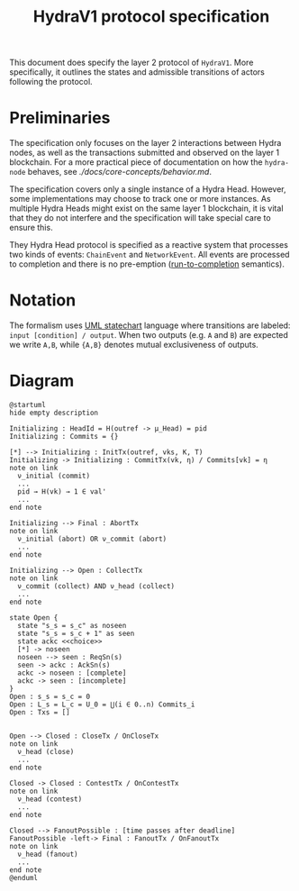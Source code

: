 #+title: HydraV1 protocol specification

This document does specify the layer 2 protocol of =HydraV1=. More specifically, it outlines the states and admissible transitions of actors following the protocol.

* Preliminaries

The specification only focuses on the layer 2 interactions between Hydra nodes, as well as the transactions submitted and observed on the layer 1 blockchain. For a more practical piece of documentation on how the =hydra-node= behaves, see [[here][./docs/core-concepts/behavior.md]].

The specification covers only a single instance of a Hydra Head. However, some implementations may choose to track one or more instances. As multiple Hydra Heads might exist on the same layer 1 blockchain, it is vital that they do not interfere and the specification will take special care to ensure this.

They Hydra Head protocol is specified as a reactive system that processes two kinds of events: =ChainEvent= and =NetworkEvent=. All events are processed to completion and there is no pre-emption ([[https://en.wikipedia.org/wiki/Run_to_completion_scheduling][run-to-completion]] semantics).

* Notation

The formalism uses [[https://en.wikipedia.org/wiki/UML_state_machine][UML statechart]] language where transitions are labeled: =input [condition] / output=. When two outputs (e.g. =A= and =B=) are expected we write =A,B=, while ={A,B}= denotes mutual exclusiveness of outputs.


* Diagram

#+BEGIN_SRC plantuml
@startuml
hide empty description

Initializing : HeadId = H(outref -> μ_Head) = pid
Initializing : Commits = {}

[*] --> Initializing : InitTx(outref, vks, K, T)
Initializing -> Initializing : CommitTx(vk, η) / Commits[vk] = η
note on link
  ν_initial (commit)
  ...
  pid → H(vk) → 1 ∈ val'
  ...
end note

Initializing --> Final : AbortTx
note on link
  ν_initial (abort) OR ν_commit (abort)
  ...
end note

Initializing --> Open : CollectTx
note on link
  ν_commit (collect) AND ν_head (collect)
  ...
end note

state Open {
  state "s_s = s_c" as noseen
  state "s_s = s_c + 1" as seen
  state ackc <<choice>>
  [*] -> noseen
  noseen --> seen : ReqSn(s)
  seen -> ackc : AckSn(s)
  ackc -> noseen : [complete]
  ackc -> seen : [incomplete]
}
Open : s_s = s_c = 0
Open : L_s = L_c = U_0 = ⋃(i ∈ 0..n) Commits_i
Open : Txs = []


Open --> Closed : CloseTx / OnCloseTx
note on link
  ν_head (close)
  ...
end note

Closed -> Closed : ContestTx / OnContestTx
note on link
  ν_head (contest)
  ...
end note

Closed --> FanoutPossible : [time passes after deadline]
FanoutPossible -left-> Final : FanoutTx / OnFanoutTx
note on link
  ν_head (fanout)
  ...
end note
@enduml
#+END_SRC

#+RESULTS:
[[file:/tmp/babel-ngxdB5/plantuml-YjFI8V.png]]
